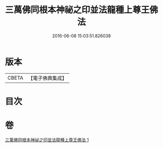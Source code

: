 #+TITLE: 三萬佛同根本神祕之印並法龍種上尊王佛法 
#+DATE: 2016-06-08 15:03:51.826038

* 版本
 |     CBETA|【電子佛典集成】|

* 目次

* 卷
[[file:KR6u0042_001.txt][三萬佛同根本神祕之印並法龍種上尊王佛法 1]]

